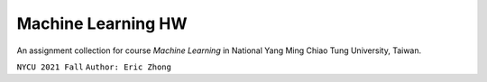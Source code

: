 ===================
Machine Learning HW
===================

An assignment collection for course *Machine Learning* in National Yang Ming Chiao Tung University, Taiwan.

``NYCU 2021 Fall`` ``Author: Eric Zhong``
